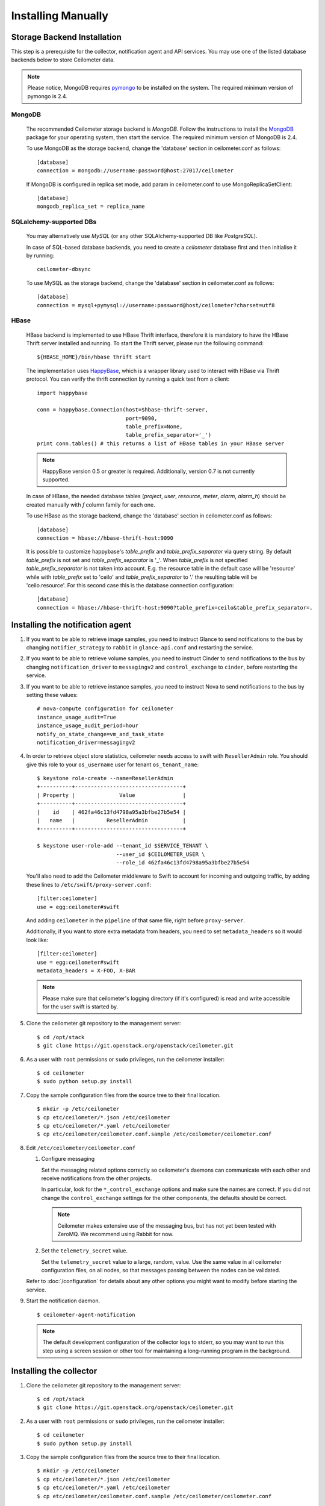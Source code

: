 ..
      Copyright 2012 Nicolas Barcet for Canonical
                2013 New Dream Network, LLC (DreamHost)

      Licensed under the Apache License, Version 2.0 (the "License"); you may
      not use this file except in compliance with the License. You may obtain
      a copy of the License at

          http://www.apache.org/licenses/LICENSE-2.0

      Unless required by applicable law or agreed to in writing, software
      distributed under the License is distributed on an "AS IS" BASIS, WITHOUT
      WARRANTIES OR CONDITIONS OF ANY KIND, either express or implied. See the
      License for the specific language governing permissions and limitations
      under the License.

.. _installing_manually:

=====================
 Installing Manually
=====================


Storage Backend Installation
============================

This step is a prerequisite for the collector, notification agent and API
services. You may use one of the listed database backends below to store
Ceilometer data.

.. note::
   Please notice, MongoDB requires pymongo_ to be installed on the system. The
   required minimum version of pymongo is 2.4.
..


MongoDB
-------

   The recommended Ceilometer storage backend is `MongoDB`. Follow the
   instructions to install the MongoDB_ package for your operating system, then
   start the service. The required minimum version of MongoDB is 2.4.

   To use MongoDB as the storage backend, change the 'database' section in
   ceilometer.conf as follows::

    [database]
    connection = mongodb://username:password@host:27017/ceilometer

   If MongoDB is configured in replica set mode, add param in ceilometer.conf
   to use MongoReplicaSetClient::

    [database]
    mongodb_replica_set = replica_name

SQLalchemy-supported DBs
------------------------

   You may alternatively use `MySQL` (or any other SQLAlchemy-supported DB
   like `PostgreSQL`).

   In case of SQL-based database backends, you need to create a `ceilometer`
   database first and then initialise it by running::

    ceilometer-dbsync

   To use MySQL as the storage backend, change the 'database' section in
   ceilometer.conf as follows::

    [database]
    connection = mysql+pymysql://username:password@host/ceilometer?charset=utf8

HBase
-----

   HBase backend is implemented to use HBase Thrift interface, therefore it is
   mandatory to have the HBase Thrift server installed and running. To start
   the Thrift server, please run the following command::

    ${HBASE_HOME}/bin/hbase thrift start

   The implementation uses `HappyBase`_, which is a wrapper library used to
   interact with HBase via Thrift protocol. You can verify the thrift
   connection by running a quick test from a client::

    import happybase

    conn = happybase.Connection(host=$hbase-thrift-server,
                                port=9090,
                                table_prefix=None,
                                table_prefix_separator='_')
    print conn.tables() # this returns a list of HBase tables in your HBase server

   .. note::
      HappyBase version 0.5 or greater is required. Additionally, version 0.7
      is not currently supported.
   ..

   In case of HBase, the needed database tables (`project`, `user`, `resource`,
   `meter`, `alarm`, `alarm_h`) should be created manually with `f` column
   family for each one.

   To use HBase as the storage backend, change the 'database' section in
   ceilometer.conf as follows::

    [database]
    connection = hbase://hbase-thrift-host:9090

   It is possible to customize happybase's `table_prefix` and `table_prefix_separator`
   via query string. By default `table_prefix` is not set and `table_prefix_separator`
   is '_'. When `table_prefix` is not specified `table_prefix_separator` is not taken
   into account. E.g. the resource table in the default case will be 'resource' while
   with `table_prefix` set to 'ceilo' and `table_prefix_separator` to '.' the resulting
   table will be 'ceilo.resource'. For this second case this is the database connection
   configuration::

    [database]
    connection = hbase://hbase-thrift-host:9090?table_prefix=ceilo&table_prefix_separator=.

.. _HappyBase: http://happybase.readthedocs.org/en/latest/index.html#
.. _MongoDB: http://www.mongodb.org/
.. _pymongo: https://pypi.python.org/pypi/pymongo/



Installing the notification agent
======================================
.. index::
   double: installing; agent-notification

1. If you want to be able to retrieve image samples, you need to instruct
   Glance to send notifications to the bus by changing ``notifier_strategy``
   to ``rabbit`` in ``glance-api.conf`` and restarting the
   service.

2. If you want to be able to retrieve volume samples, you need to instruct
   Cinder to send notifications to the bus by changing ``notification_driver``
   to ``messagingv2`` and ``control_exchange`` to ``cinder``, before restarting
   the service.

3. If you want to be able to retrieve instance samples, you need to instruct
   Nova to send notifications to the bus by setting these values::

      # nova-compute configuration for ceilometer
      instance_usage_audit=True
      instance_usage_audit_period=hour
      notify_on_state_change=vm_and_task_state
      notification_driver=messagingv2

4. In order to retrieve object store statistics, ceilometer needs
   access to swift with ``ResellerAdmin`` role. You should give this
   role to your ``os_username`` user for tenant ``os_tenant_name``:

   ::

     $ keystone role-create --name=ResellerAdmin
     +----------+----------------------------------+
     | Property |              Value               |
     +----------+----------------------------------+
     |    id    | 462fa46c13fd4798a95a3bfbe27b5e54 |
     |   name   |          ResellerAdmin           |
     +----------+----------------------------------+

     $ keystone user-role-add --tenant_id $SERVICE_TENANT \
                              --user_id $CEILOMETER_USER \
                              --role_id 462fa46c13fd4798a95a3bfbe27b5e54

   You'll also need to add the Ceilometer middleware to Swift to account for
   incoming and outgoing traffic, by adding these lines to
   ``/etc/swift/proxy-server.conf``::

     [filter:ceilometer]
     use = egg:ceilometer#swift

   And adding ``ceilometer`` in the ``pipeline`` of that same file, right
   before ``proxy-server``.

   Additionally, if you want to store extra metadata from headers, you need
   to set ``metadata_headers`` so it would look like::

     [filter:ceilometer]
     use = egg:ceilometer#swift
     metadata_headers = X-FOO, X-BAR

   .. note::

        Please make sure that ceilometer's logging directory (if it's configured)
        is read and write accessible for the user swift is started by.

5. Clone the ceilometer git repository to the management server::

   $ cd /opt/stack
   $ git clone https://git.openstack.org/openstack/ceilometer.git

6. As a user with ``root`` permissions or ``sudo`` privileges, run the
   ceilometer installer::

   $ cd ceilometer
   $ sudo python setup.py install

7. Copy the sample configuration files from the source tree
   to their final location.

   ::

      $ mkdir -p /etc/ceilometer
      $ cp etc/ceilometer/*.json /etc/ceilometer
      $ cp etc/ceilometer/*.yaml /etc/ceilometer
      $ cp etc/ceilometer/ceilometer.conf.sample /etc/ceilometer/ceilometer.conf

8. Edit ``/etc/ceilometer/ceilometer.conf``

   1. Configure messaging

      Set the messaging related options correctly so ceilometer's daemons can
      communicate with each other and receive notifications from the other
      projects.

      In particular, look for the ``*_control_exchange`` options and
      make sure the names are correct. If you did not change the
      ``control_exchange`` settings for the other components, the
      defaults should be correct.

      .. note::

         Ceilometer makes extensive use of the messaging bus, but has
         not yet been tested with ZeroMQ. We recommend using Rabbit
         for now.

   2. Set the ``telemetry_secret`` value.

      Set the ``telemetry_secret`` value to a large, random, value. Use
      the same value in all ceilometer configuration files, on all
      nodes, so that messages passing between the nodes can be
      validated.

   Refer to :doc:`/configuration` for details about any other options
   you might want to modify before starting the service.

9. Start the notification daemon.

   ::

     $ ceilometer-agent-notification

   .. note::

      The default development configuration of the collector logs to
      stderr, so you may want to run this step using a screen session
      or other tool for maintaining a long-running program in the
      background.


Installing the collector
========================

.. index::
   double: installing; collector

.. _storage_backends:

1. Clone the ceilometer git repository to the management server::

   $ cd /opt/stack
   $ git clone https://git.openstack.org/openstack/ceilometer.git

2. As a user with ``root`` permissions or ``sudo`` privileges, run the
   ceilometer installer::

   $ cd ceilometer
   $ sudo python setup.py install

3. Copy the sample configuration files from the source tree
   to their final location.

   ::

      $ mkdir -p /etc/ceilometer
      $ cp etc/ceilometer/*.json /etc/ceilometer
      $ cp etc/ceilometer/*.yaml /etc/ceilometer
      $ cp etc/ceilometer/ceilometer.conf.sample /etc/ceilometer/ceilometer.conf

4. Edit ``/etc/ceilometer/ceilometer.conf``

   1. Configure messaging

      Set the messaging related options correctly so ceilometer's daemons can
      communicate with each other and receive notifications from the other
      projects.

      In particular, look for the ``*_control_exchange`` options and
      make sure the names are correct. If you did not change the
      ``control_exchange`` settings for the other components, the
      defaults should be correct.

      .. note::

         Ceilometer makes extensive use of the messaging bus, but has
         not yet been tested with ZeroMQ. We recommend using Rabbit
         for now.

   2. Set the ``telemetry_secret`` value.

      Set the ``telemetry_secret`` value to a large, random, value. Use
      the same value in all ceilometer configuration files, on all
      nodes, so that messages passing between the nodes can be
      validated.

   Refer to :doc:`/configuration` for details about any other options
   you might want to modify before starting the service.

5. Start the collector.

   ::

     $ ceilometer-collector

   .. note::

      The default development configuration of the collector logs to
      stderr, so you may want to run this step using a screen session
      or other tool for maintaining a long-running program in the
      background.

Installing the Polling Agent
============================

.. index::
   double: installing; agent

.. note::

   The polling agent needs to be able to talk to Keystone and any of
   the services being polled for updates. It also needs to run on your compute
   nodes to poll instances.

1. Clone the ceilometer git repository to the server::

   $ cd /opt/stack
   $ git clone https://git.openstack.org/openstack/ceilometer.git

2. As a user with ``root`` permissions or ``sudo`` privileges, run the
   ceilometer installer::

   $ cd ceilometer
   $ sudo python setup.py install

3. Copy the sample configuration files from the source tree
   to their final location.

   ::

      $ mkdir -p /etc/ceilometer
      $ cp etc/ceilometer/*.json /etc/ceilometer
      $ cp etc/ceilometer/*.yaml /etc/ceilometer
      $ cp etc/ceilometer/ceilometer.conf.sample /etc/ceilometer/ceilometer.conf

4. Edit ``/etc/ceilometer/ceilometer.conf``
   Set the messaging related options correctly so ceilometer's daemons can
   communicate with each other and receive notifications from the other
   projects.

   In particular, look for the ``*_control_exchange`` options and
   make sure the names are correct. If you did not change the
   ``control_exchange`` settings for the other components, the
   defaults should be correct.

   .. note::

      Ceilometer makes extensive use of the messaging bus, but has
      not yet been tested with ZeroMQ. We recommend using Rabbit
      for now.

   Refer to :doc:`/configuration` for details about any other options
   you might want to modify before starting the service.

5. Start the agent

   ::

    $ ceilometer-polling

6. By default, the polling agent polls the `compute` and `central` namespaces.
   You can specify which namespace to poll in the `ceilometer.conf`
   configuration file or on the command line::

     $ ceilometer-polling --polling-namespaces central,ipmi


Installing the API Server
=========================

.. index::
   double: installing; API

.. note::
   The API server needs to be able to talk to keystone and ceilometer's
   database.

1. Clone the ceilometer git repository to the server::

   $ cd /opt/stack
   $ git clone https://git.openstack.org/openstack/ceilometer.git

2. As a user with ``root`` permissions or ``sudo`` privileges, run the
   ceilometer installer::

   $ cd ceilometer
   $ sudo python setup.py install

3. Copy the sample configuration files from the source tree
   to their final location.

   ::

      $ mkdir -p /etc/ceilometer
      $ cp etc/ceilometer/api_paste.ini /etc/ceilometer
      $ cp etc/ceilometer/*.json /etc/ceilometer
      $ cp etc/ceilometer/*.yaml /etc/ceilometer
      $ cp etc/ceilometer/ceilometer.conf.sample /etc/ceilometer/ceilometer.conf

4. Edit ``/etc/ceilometer/ceilometer.conf``

   1. Configure messaging

      Set the messaging related options correctly so ceilometer's daemons can
      communicate with each other and receive notifications from the other
      projects.

      In particular, look for the ``*_control_exchange`` options and
      make sure the names are correct. If you did not change the
      ``control_exchange`` settings for the other components, the
      defaults should be correct.

      .. note::

         Ceilometer makes extensive use of the messaging bus, but has
         not yet been tested with ZeroMQ. We recommend using Rabbit
         for now.

   Refer to :doc:`/configuration` for details about any other options
   you might want to modify before starting the service.

5. (Optional) As of the Juno release, Ceilometer utilises Paste Deploy to
   manage WSGI applications. Ceilometer uses keystonemiddleware by default but
   additional middleware and applications can be configured in api_paste.ini.
   For examples on how to use Paste Deploy, refer to this documentation_.

.. _documentation: http://pythonpaste.org/deploy/

6. Choose and start the API server.

   Ceilometer includes the ``ceilometer-api`` command. This can be
   used to run the API server. For smaller or proof-of-concept
   installations this is a reasonable choice. For larger installations it
   is strongly recommended to install the API server in a WSGI host
   such as mod_wsgi (see :doc:`mod_wsgi`). Doing so will provide better
   performance and more options for making adjustments specific to the
   installation environment.

   If you are using the ``ceilometer-api`` command it can be started
   as::

    $ ceilometer-api

.. note::

   The development version of the API server logs to stderr, so you
   may want to run this step using a screen session or other tool for
   maintaining a long-running program in the background.


Configuring keystone to work with API
=====================================

.. index::
   double: installing; configure keystone

.. note::
   The API server needs to be able to talk to keystone to authenticate.

1. Create a service for ceilometer in keystone

   ::

      $ keystone service-create --name=ceilometer \
                                --type=metering \
                                --description="Ceilometer Service"

2. Create an endpoint in keystone for ceilometer

   ::

      $ keystone endpoint-create --region RegionOne \
                                 --service_id $CEILOMETER_SERVICE \
                                 --publicurl "http://$SERVICE_HOST:8777/" \
                                 --adminurl "http://$SERVICE_HOST:8777/" \
                                 --internalurl "http://$SERVICE_HOST:8777/"

.. note::

   CEILOMETER_SERVICE is the id of the service created by the first command
   and SERVICE_HOST is the host where the Ceilometer API is running. The
   default port value for ceilometer API is 8777. If the port value
   has been customized, adjust accordingly.


Configuring Heat to send notifications
======================================

Configure the driver in ``heat.conf``

   ::

        notification_driver=messagingv2


Configuring Sahara to send notifications
========================================

Configure the driver in ``sahara.conf``

   ::

        enable_notifications=true
        notification_driver=messagingv2

Also you need to configure messaging related options correctly as written above
for other parts of installation guide. Refer to :doc:`/configuration` for
details about any other options you might want to modify before starting the
service.


Configuring MagnetoDB to send notifications
===========================================

Configure the driver in ``magnetodb-async-task-executor.conf``

   ::

        notification_driver=messagingv2

You also would need to restart the service magnetodb-async-task-executor
(if it's already running) after changing the above configuration file.


Notifications queues
========================

.. index::
   double: installing; notifications queues

By default, Ceilometer consumes notifications on the messaging bus sent to
**notification_topics** by using a queue/pool name that is identical to the
topic name. You shouldn't have different applications consuming messages from
this queue. If you want to also consume the topic notifications with a system
other than Ceilometer, you should configure a separate queue that listens for
the same messages.

Using multiple dispatchers
================================

.. index::
   double: installing; multiple dispatchers

The Ceilometer collector allows multiple dispatchers to be configured so that
metering data can be easily sent to multiple internal and external systems.

Ceilometer by default only saves metering data in a database, to allow
Ceilometer to send metering data to other systems in addition to the
database, multiple dispatchers can be developed and enabled by modifying
Ceilometer configuration file.

Ceilometer ships multiple dispatchers currently. They are `database`, `file`, `http`
and `gnocchi` dispatcher. As the names imply, database dispatcher sends metering data
to a database, file dispatcher logs meters into a file, http dispatcher posts
the meters onto a http target, gnocchi dispatcher posts the meters onto Gnocchi_
backend. Each dispatcher can have its own configuration parameters. Please see
available configuration parameters at the beginning of each dispatcher file.

.. _Gnocchi: http://gnocchi.readthedocs.org/en/latest/basic.html

To check if any of the dispatchers is available in your system, you can
inspect the Ceilometer egg entry_points.txt file, you should normally see text
like the following::

   [ceilometer.dispatcher]
   database = ceilometer.dispatcher.database:DatabaseDispatcher
   file = ceilometer.dispatcher.file:FileDispatcher
   http = ceilometer.dispatcher.http:HttpDispatcher
   gnocchi = ceilometer.dispatcher.gnocchi:GnocchiDispatcher

To configure one or multiple dispatchers for Ceilometer, find the Ceilometer
configuration file ceilometer.conf which is normally located at /etc/ceilometer
directory and make changes accordingly. Your configuration file can be in a
different directory.

To use multiple dispatchers on a Ceilometer collector service, add multiple
dispatcher lines in ceilometer.conf file like the following::

   [DEFAULT]
   dispatcher=database
   dispatcher=file

.. note::

    dispatcher is in [collector] section in Havana release, but it is
    deprecated in Icehouse.

If there is no dispatcher present, database dispatcher is used as the
default. If in some cases such as traffic tests, no dispatcher is needed,
one can configure the line like the following::

   dispatcher=

With above configuration, no dispatcher is used by the Ceilometer collector
service, all metering data received by Ceilometer collector will be dropped.

For Gnocchi dispatcher, the following configuration settings should be added::

    [DEFAULT]
    dispatcher = gnocchi

    [dispatcher_gnocchi]
    filter_project = gnocchi_swift
    filter_service_activity = True
    archive_policy = low
    url = http://localhost:8041

The `url` in the above configuration is a Gnocchi endpoint url and depends on your
deployment.

.. note::
   If gnocchi dispatcher is enabled, Ceilometer api calls will return a 410 with
   an empty result. The Gnocchi Api should be used instead to access the data.
